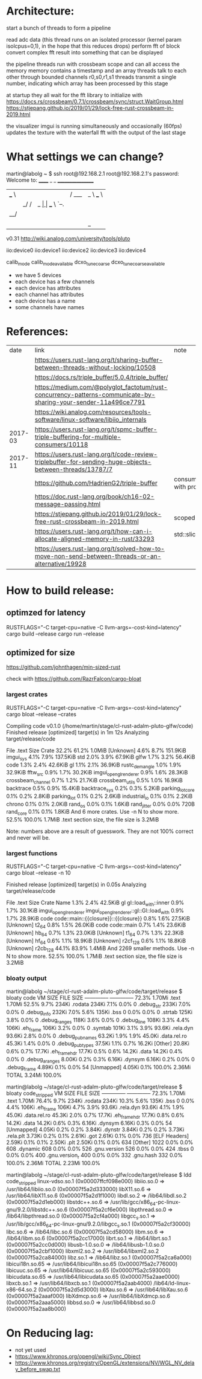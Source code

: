 
* Architecture:

start a bunch of threads to form a pipeline

read adc data (this thread runs on an isolated processor (kernel param isolcpus=0,1), in the hope that this reduces drops)
perform fft of block
convert complex fft result into something that can be displayed


the pipeline threads run with crossbeam scope and can all access the memory
memory contains a timestamp and an array
threads talk to each other through bounded channels r0,s0,r1,s1
threads transmit a single number, indicating which array has been processed by this stage

at startup they all wait for the fft library to initialize with https://docs.rs/crossbeam/0.7.1/crossbeam/sync/struct.WaitGroup.html
https://stjepang.github.io/2019/01/29/lock-free-rust-crossbeam-in-2019.html


the visualizer imgui is running simultaneously and occasionally (60fps) updates the texture with the waterfall fft with the output of the last stage


* What settings we can change?

martin@labolg ~ $ ssh root@192.168.2.1
root@192.168.2.1's password: 
Welcome to:
______ _       _        _________________
| ___ \ |     | |      /  ___|  _  \ ___ \
| |_/ / |_   _| |_ ___ \ `--.| | | | |_/ /
|  __/| | | | | __/ _ \ `--. \ | | |    /
| |   | | |_| | || (_) /\__/ / |/ /| |\ \
\_|   |_|\__,_|\__\___/\____/|___/ \_| \_|

v0.31
http://wiki.analog.com/university/tools/pluto
# ls
# cd /sys/bus/iio/devices/
# ls
iio:device0  iio:device1  iio:device2  iio:device3  iio:device4
# cd iio\:device1/
# ls
calib_mode
calib_mode_available
dcxo_tune_coarse
dcxo_tune_coarse_available

- we have 5 devices
- each device has a few channels
- each device has attributes
- each channel has attributes
- each device has a name
- some channels have names


* References:

  |    date | link                                                                                                            | note                                  |
  |         | https://users.rust-lang.org/t/sharing-buffer-between-threads-without-locking/10508                              |                                       |
  |         | https://docs.rs/triple_buffer/5.0.4/triple_buffer/                                                              |                                       |
  |         | https://medium.com/@polyglot_factotum/rust-concurrency-patterns-communicate-by-sharing-your-sender-11a496ce7791 |                                       |
  |         | https://wiki.analog.com/resources/tools-software/linux-software/libiio_internals                                |                                       |
  | 2017-03 | https://users.rust-lang.org/t/spmc-buffer-triple-buffering-for-multiple-consumers/10118                         |                                       |
  | 2017-11 | https://users.rust-lang.org/t/code-review-triplebuffer-for-sending-huge-objects-between-threads/13787/7         |                                       |
  |         | https://github.com/HadrienG2/triple-buffer                                                                      | consumer is not in sync with producer |
  |         | https://doc.rust-lang.org/book/ch16-02-message-passing.html                                                     |                                       |
  |         | https://stjepang.github.io/2019/01/29/lock-free-rust-crossbeam-in-2019.html                                     | scoped thread, atomic cell            |
  |         | https://users.rust-lang.org/t/how-can-i-allocate-aligned-memory-in-rust/33293                                   | std::slice::from_raw_parts[_mut]      |
  |         | https://users.rust-lang.org/t/solved-how-to-move-non-send-between-threads-or-an-alternative/19928               |                                       |


* How to build release:

** optimzed for latency
RUSTFLAGS="-C target-cpu=native -C llvm-args=-cost-kind=latency" cargo build --release
cargo run --release

** optimized for size
https://github.com/johnthagen/min-sized-rust

check with https://github.com/RazrFalcon/cargo-bloat


*** largest crates 

RUSTFLAGS="-C target-cpu=native -C llvm-args=-cost-kind=latency" cargo bloat --release --crates

   Compiling code v0.1.0 (/home/martin/stage/cl-rust-adalm-pluto-glfw/code)
    Finished release [optimized] target(s) in 1m 12s
    Analyzing target/release/code

 File  .text     Size Crate
32.2%  61.2%   1.0MiB [Unknown]
 4.6%   8.7% 151.9KiB imgui_sys
 4.1%   7.9% 137.5KiB std
 2.0%   3.9%  67.9KiB glfw
 1.7%   3.2%  56.4KiB code
 1.3%   2.4%  42.6KiB gl
 1.1%   2.1%  36.9KiB rustc_demangle
 1.0%   1.9%  32.9KiB fftw_src
 0.9%   1.7%  30.2KiB imgui_opengl_renderer
 0.9%   1.6%  28.3KiB crossbeam_channel
 0.7%   1.2%  21.7KiB crossbeam_utils
 0.5%   1.0%  16.9KiB backtrace
 0.5%   0.9%  15.4KiB backtrace_sys
 0.2%   0.3%   5.2KiB parking_lot_core
 0.1%   0.2%   2.8KiB parking_lot
 0.1%   0.2%   2.6KiB industrial_io
 0.1%   0.1%   2.2KiB chrono
 0.1%   0.1%   2.0KiB rand_os
 0.0%   0.1%   1.6KiB rand_jitter
 0.0%   0.0%     720B rand_core
 0.1%   0.1%   1.8KiB And 6 more crates. Use -n N to show more.
52.5% 100.0%   1.7MiB .text section size, the file size is 3.2MiB

Note: numbers above are a result of guesswork. They are not 100% correct and never will be.


*** largest functions
RUSTFLAGS="-C target-cpu=native -C llvm-args=-cost-kind=latency" cargo bloat --release -n 10

    Finished release [optimized] target(s) in 0.05s
    Analyzing target/release/code

 File  .text    Size                 Crate Name
 1.3%   2.4% 42.5KiB                    gl gl::load_with::inner
 0.9%   1.7% 30.1KiB imgui_opengl_renderer imgui_opengl_renderer::gl::Gl::load_with
 0.9%   1.7% 28.9KiB                  code code::main::{{closure}}::{{closure}}
 0.8%   1.6% 27.5KiB             [Unknown] t2_64
 0.8%   1.5% 26.0KiB                  code code::main
 0.7%   1.4% 23.6KiB             [Unknown] hb_64
 0.7%   1.3% 23.0KiB             [Unknown] t1_64
 0.7%   1.3% 22.3KiB             [Unknown] hf_64
 0.6%   1.1% 18.9KiB             [Unknown] r2cf_128
 0.6%   1.1% 18.8KiB             [Unknown] r2cb_128
44.1%  83.9%  1.4MiB                       And 2269 smaller methods. Use -n N to show more.
52.5% 100.0%  1.7MiB                       .text section size, the file size is 3.2MiB


*** bloaty output

martin@labolg ~/stage/cl-rust-adalm-pluto-glfw/code/target/release $ bloaty code
     VM SIZE                       FILE SIZE
 --------------                 --------------
  72.3%  1.70Mi .text            1.70Mi  52.5%
   9.7%   234Ki .rodata           234Ki   7.1%
   0.0%       0 .debug_str        233Ki   7.0%
   0.0%       0 .debug_info       232Ki   7.0%
   5.6%   135Ki .bss                  0   0.0%
   0.0%       0 .strtab           125Ki   3.8%
   0.0%       0 .debug_ranges     118Ki   3.6%
   0.0%       0 .debug_line       108Ki   3.3%
   4.4%   106Ki .eh_frame         106Ki   3.2%
   0.0%       0 .symtab           101Ki   3.1%
   3.9%  93.6Ki .rela.dyn        93.6Ki   2.8%
   0.0%       0 .debug_pubnames  63.2Ki   1.9%
   1.9%  45.0Ki .data.rel.ro     45.3Ki   1.4%
   0.0%       0 .debug_pubtypes  37.5Ki   1.1%
   0.7%  16.2Ki [Other]          20.8Ki   0.6%
   0.7%  17.7Ki .eh_frame_hdr    17.7Ki   0.5%
   0.6%  14.2Ki .data            14.2Ki   0.4%
   0.0%       0 .debug_aranges   8.00Ki   0.2%
   0.3%  6.16Ki .dynsym          6.16Ki   0.2%
   0.0%       0 .debug_frame     4.89Ki   0.1%
   0.0%      54 [Unmapped]       4.05Ki   0.1%
 100.0%  2.36Mi TOTAL            3.24Mi 100.0%

martin@labolg ~/stage/cl-rust-adalm-pluto-glfw/code/target/release $ bloaty code_stripped
     VM SIZE                      FILE SIZE
 --------------                --------------
  72.3%  1.70Mi .text           1.70Mi  76.4%
   9.7%   234Ki .rodata          234Ki  10.3%
   5.6%   135Ki .bss                 0   0.0%
   4.4%   106Ki .eh_frame        106Ki   4.7%
   3.9%  93.6Ki .rela.dyn       93.6Ki   4.1%
   1.9%  45.0Ki .data.rel.ro    45.3Ki   2.0%
   0.7%  17.7Ki .eh_frame_hdr   17.7Ki   0.8%
   0.6%  14.2Ki .data           14.2Ki   0.6%
   0.3%  6.16Ki .dynsym         6.16Ki   0.3%
   0.0%      54 [Unmapped]      4.05Ki   0.2%
   0.2%  3.84Ki .dynstr         3.84Ki   0.2%
   0.2%  3.73Ki .rela.plt       3.73Ki   0.2%
   0.1%  2.61Ki .got            2.61Ki   0.1%
   0.0%     736 [ELF Headers]   2.59Ki   0.1%
   0.1%  2.50Ki .plt            2.50Ki   0.1%
   0.0%     634 [Other]           1022   0.0%
   0.0%     608 .dynamic           608   0.0%
   0.0%     526 .gnu.version       526   0.0%
   0.0%     424 .tbss                0   0.0%
   0.0%     400 .gnu.version_r     400   0.0%
   0.0%     332 .gnu.hash          332   0.0%
 100.0%  2.36Mi TOTAL           2.23Mi 100.0%

martin@labolg ~/stage/cl-rust-adalm-pluto-glfw/code/target/release $ ldd code_stripped
	linux-vdso.so.1 (0x00007ffcf098e000)
	libiio.so.0 => /usr/lib64/libiio.so.0 (0x00007f5a2d333000)
	libX11.so.6 => /usr/lib64/libX11.so.6 (0x00007f5a2d1f1000)
	libdl.so.2 => /lib64/libdl.so.2 (0x00007f5a2d1eb000)
	libstdc++.so.6 => /usr/lib/gcc/x86_64-pc-linux-gnu/9.2.0/libstdc++.so.6 (0x00007f5a2cf6e000)
	libpthread.so.0 => /lib64/libpthread.so.0 (0x00007f5a2cf4a000)
	libgcc_s.so.1 => /usr/lib/gcc/x86_64-pc-linux-gnu/9.2.0/libgcc_s.so.1 (0x00007f5a2cf30000)
	libc.so.6 => /lib64/libc.so.6 (0x00007f5a2cd58000)
	libm.so.6 => /lib64/libm.so.6 (0x00007f5a2cc17000)
	librt.so.1 => /lib64/librt.so.1 (0x00007f5a2cc0d000)
	libusb-1.0.so.0 => /lib64/libusb-1.0.so.0 (0x00007f5a2cbf1000)
	libxml2.so.2 => /usr/lib64/libxml2.so.2 (0x00007f5a2ca84000)
	libz.so.1 => /lib64/libz.so.1 (0x00007f5a2ca6a000)
	libicui18n.so.65 => /usr/lib64/libicui18n.so.65 (0x00007f5a2c776000)
	libicuuc.so.65 => /usr/lib64/libicuuc.so.65 (0x00007f5a2c593000)
	libicudata.so.65 => /usr/lib64/libicudata.so.65 (0x00007f5a2aae0000)
	libxcb.so.1 => /usr/lib64/libxcb.so.1 (0x00007f5a2aab4000)
	/lib64/ld-linux-x86-64.so.2 (0x00007f5a2d5d3000)
	libXau.so.6 => /usr/lib64/libXau.so.6 (0x00007f5a2aaaf000)
	libXdmcp.so.6 => /usr/lib64/libXdmcp.so.6 (0x00007f5a2aaa5000)
	libbsd.so.0 => /usr/lib64/libbsd.so.0 (0x00007f5a2aa8b000)
* On Reducing lag:
- not yet used
- https://www.khronos.org/opengl/wiki/Sync_Object
- https://www.khronos.org/registry/OpenGL/extensions/NV/WGL_NV_delay_before_swap.txt
